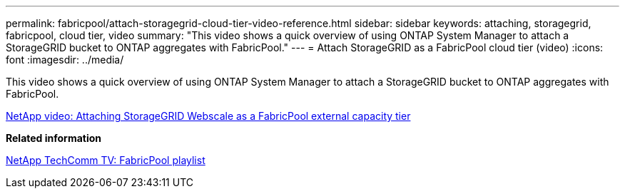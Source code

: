 ---
permalink: fabricpool/attach-storagegrid-cloud-tier-video-reference.html
sidebar: sidebar
keywords: attaching, storagegrid, fabricpool, cloud tier, video
summary: "This video shows a quick overview of using ONTAP System Manager to attach a StorageGRID bucket to ONTAP aggregates with FabricPool."
---
= Attach StorageGRID as a FabricPool cloud tier (video)
:icons: font
:imagesdir: ../media/

[.lead]
This video shows a quick overview of using ONTAP System Manager to attach a StorageGRID bucket to ONTAP aggregates with FabricPool.

https://www.youtube.com/embed/MVkkKZ754ZE?rel=0[NetApp video: Attaching StorageGRID Webscale as a FabricPool external capacity tier]

*Related information*

https://www.youtube.com/playlist?list=PLdXI3bZJEw7mcD3RnEcdqZckqKkttoUpS[NetApp TechComm TV: FabricPool playlist]

